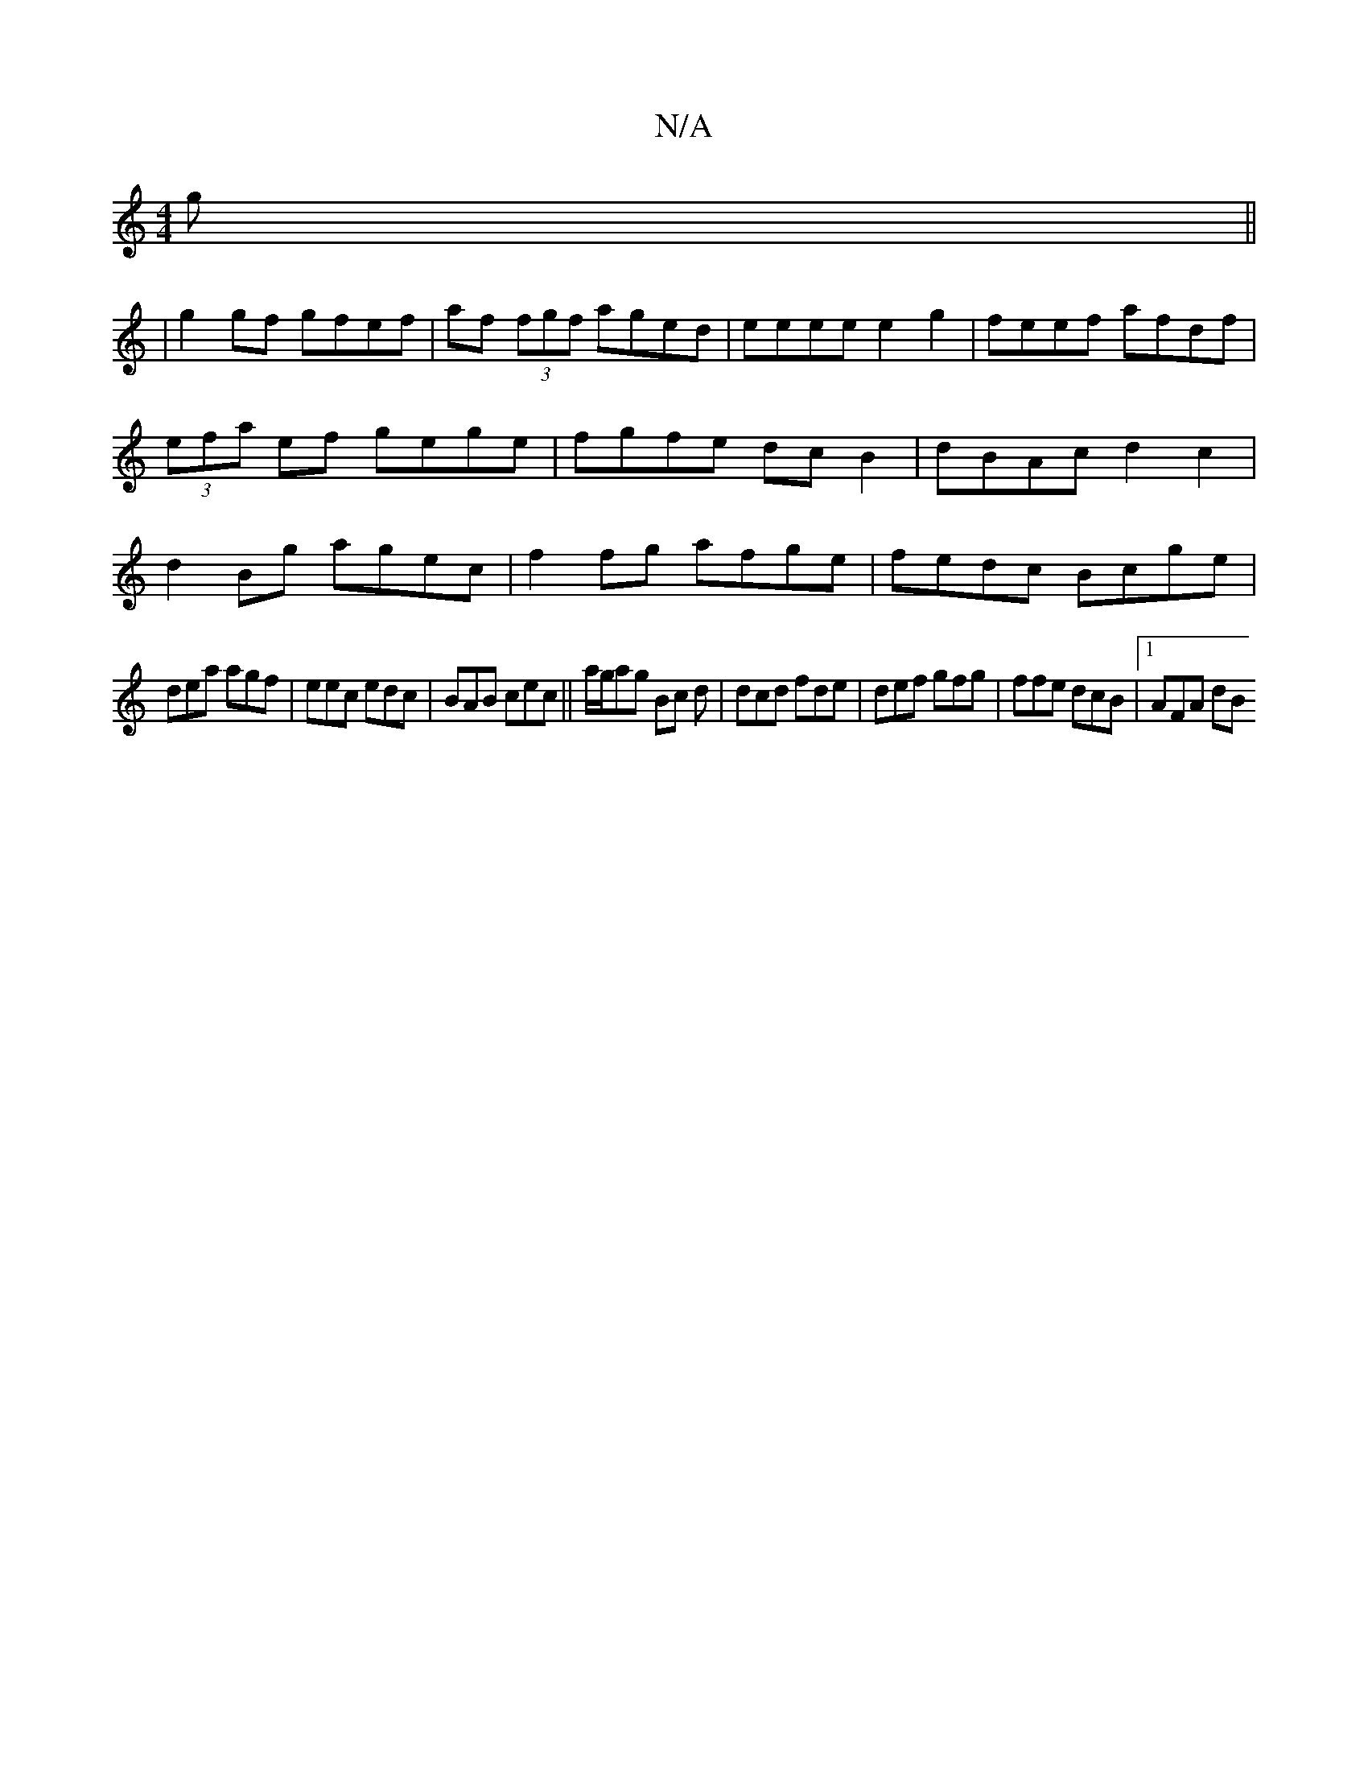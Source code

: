 X:1
T:N/A
M:4/4
R:N/A
K:Cmajor
g||
|g2 gf gfef|af (3fgf aged|eeee e2g2|feef afdf|(3efa ef gege|fgfe dcB2|dBAc d2 c2 | d2Bg agec|f2 fg afge|fedc Bcge|
dea agf | eec edc | BAB cec ||a/g/ag Bc d | dcd fde | def gfg | ffe dcB |1 AFA dB